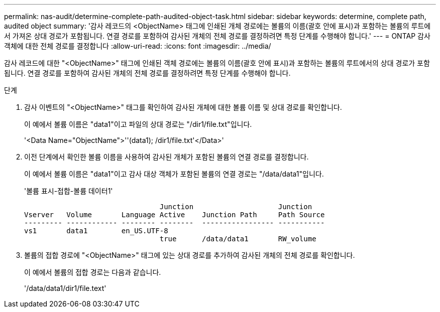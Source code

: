 ---
permalink: nas-audit/determine-complete-path-audited-object-task.html 
sidebar: sidebar 
keywords: determine, complete path, audited object 
summary: '감사 레코드의 <ObjectName> 태그에 인쇄된 개체 경로에는 볼륨의 이름(괄호 안에 표시)과 포함하는 볼륨의 루트에서 가져온 상대 경로가 포함됩니다. 연결 경로를 포함하여 감사된 개체의 전체 경로를 결정하려면 특정 단계를 수행해야 합니다.' 
---
= ONTAP 감사 객체에 대한 전체 경로를 결정합니다
:allow-uri-read: 
:icons: font
:imagesdir: ../media/


[role="lead"]
감사 레코드에 대한 "<ObjectName>" 태그에 인쇄된 객체 경로에는 볼륨의 이름(괄호 안에 표시)과 포함하는 볼륨의 루트에서의 상대 경로가 포함됩니다. 연결 경로를 포함하여 감사된 개체의 전체 경로를 결정하려면 특정 단계를 수행해야 합니다.

.단계
. 감사 이벤트의 "<ObjectName>" 태그를 확인하여 감사된 개체에 대한 볼륨 이름 및 상대 경로를 확인합니다.
+
이 예에서 볼륨 이름은 "data1"이고 파일의 상대 경로는 "/dir1/file.txt"입니다.

+
'<Data Name="ObjectName">''(data1); /dir1/file.txt'</Data>'

. 이전 단계에서 확인한 볼륨 이름을 사용하여 감사된 개체가 포함된 볼륨의 연결 경로를 결정합니다.
+
이 예에서 볼륨 이름은 "data1"이고 감사 대상 객체가 포함된 볼륨의 연결 경로는 "/data/data1"입니다.

+
'볼륨 표시-접합-볼륨 데이터1'

+
[listing]
----

                                Junction                    Junction
Vserver   Volume       Language Active    Junction Path     Path Source
--------- ------------ -------- --------  ----------------- -----------
vs1       data1        en_US.UTF-8
                                true      /data/data1       RW_volume
----
. 볼륨의 접합 경로에 "<ObjectName>" 태그에 있는 상대 경로를 추가하여 감사된 개체의 전체 경로를 확인합니다.
+
이 예에서 볼륨의 접합 경로는 다음과 같습니다.

+
'/data/data1/dir1/file.text'


